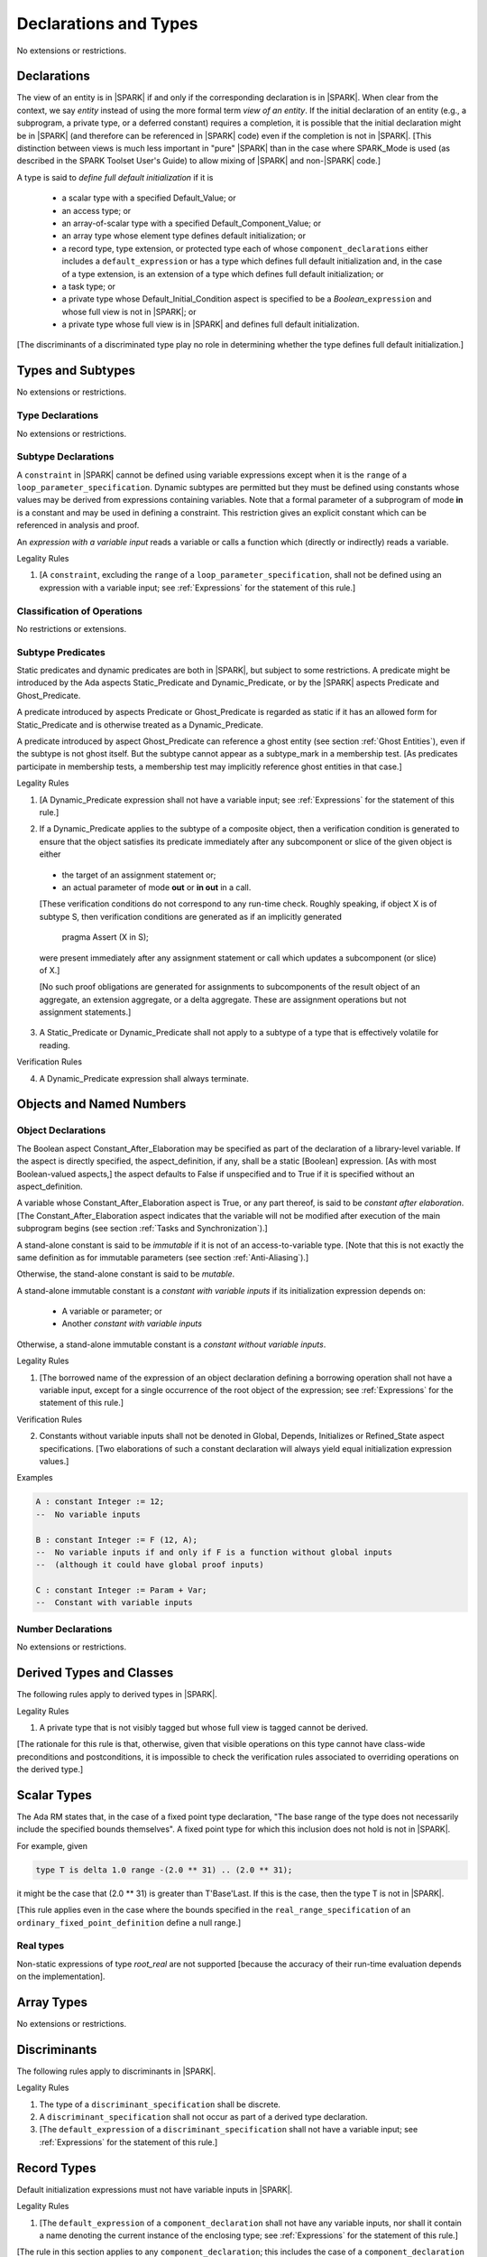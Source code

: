 Declarations and Types
======================

No extensions or restrictions.

Declarations
------------

.. index:: entity, view of an entity

The view of an entity is in |SPARK| if and only if the corresponding
declaration is in |SPARK|. When clear from the context, we say *entity* instead
of using the more formal term *view of an entity*. If the initial declaration
of an entity (e.g., a subprogram, a private type, or a deferred
constant) requires a completion, it is possible that the initial declaration
might be in |SPARK| (and therefore can be referenced in |SPARK| code)
even if the completion is not in |SPARK|. [This distinction between views
is much less important in "pure" |SPARK| than in the case where SPARK_Mode is
used (as described in the SPARK Toolset User's Guide) to allow mixing
of |SPARK| and non-|SPARK| code.]

.. index:: define full default initialization

A type is said to *define full default initialization* if it is

  * a scalar type with a specified Default_Value; or

  * an access type; or

  * an array-of-scalar type with a specified Default_Component_Value; or

  * an array type whose element type defines default initialization; or

  * a record type, type extension, or protected type each of whose
    ``component_declarations`` either includes a ``default_expression`` or
    has a type which defines full default initialization and, in the case of
    a type extension, is an extension of a type which defines full default
    initialization; or

  * a task type; or

  * a private type whose Default_Initial_Condition aspect is specified to be a
    *Boolean_*\ ``expression`` and whose full view is not in |SPARK|; or

  * a private type whose full view is in |SPARK| and defines full default
    initialization.

[The discriminants of a discriminated type play no role in determining
whether the type defines full default initialization.]


Types and Subtypes
------------------

No extensions or restrictions.


Type Declarations
~~~~~~~~~~~~~~~~~

No extensions or restrictions.


Subtype Declarations
~~~~~~~~~~~~~~~~~~~~

A ``constraint`` in |SPARK| cannot be defined using variable
expressions except when it is the ``range`` of a
``loop_parameter_specification``. Dynamic subtypes are permitted but
they must be defined using constants whose values may be derived from
expressions containing variables. Note that a formal parameter of a
subprogram of mode **in** is a constant and may be used in defining a
constraint. This restriction gives an explicit constant which can be
referenced in analysis and proof.

.. index:: expression with a variable input

An *expression with a variable input* reads a variable or calls a
function which (directly or indirectly) reads a variable.

.. container:: heading

   Legality Rules

1. [A ``constraint``, excluding the ``range`` of a
   ``loop_parameter_specification``, shall not be defined using an
   expression with a variable input;
   see :ref:`Expressions` for the statement of this rule.]



Classification of Operations
~~~~~~~~~~~~~~~~~~~~~~~~~~~~

No restrictions or extensions.

.. index:: subtype predicate

Subtype Predicates
~~~~~~~~~~~~~~~~~~

Static predicates and dynamic predicates are both in |SPARK|, but subject to
some restrictions. A predicate might be introduced by the Ada aspects
Static_Predicate and Dynamic_Predicate, or by the |SPARK| aspects Predicate and
Ghost_Predicate.

A predicate introduced by aspects Predicate or Ghost_Predicate is regarded as
static if it has an allowed form for Static_Predicate and is otherwise treated
as a Dynamic_Predicate.

A predicate introduced by aspect Ghost_Predicate can reference a ghost entity
(see section :ref:`Ghost Entities`), even if the subtype is not ghost
itself. But the subtype cannot appear as a subtype_mark in a membership test.
[As predicates participate in membership tests, a membership test may
implicitly reference ghost entities in that case.]

.. container:: heading

   Legality Rules

1. [A Dynamic_Predicate expression shall not have a variable input;
   see :ref:`Expressions` for the statement of this rule.]

.. index:: verification condition; for Dynamic_Predicate

2. If a Dynamic_Predicate applies to the subtype of a composite object,
   then a verification condition is generated to ensure that the object
   satisfies its predicate immediately after any subcomponent or slice
   of the given object is either

  * the target of an assignment statement or;

  * an actual parameter of mode **out** or **in out** in a call.

  [These verification conditions do not correspond to any run-time
  check. Roughly speaking, if object X is of subtype S, then verification
  conditions are generated as if an implicitly generated

     pragma Assert (X in S);

  were present immediately after any assignment statement or call which
  updates a subcomponent (or slice) of X.]

  [No such proof obligations are generated for assignments
  to subcomponents of the result object of an aggregate,
  an extension aggregate, or a delta aggregate.
  These are assignment operations but not assignment statements.]

.. index:: effectively volatile for reading; exclusion of predicates

3. A Static_Predicate or Dynamic_Predicate shall not apply to a subtype of a
   type that is effectively volatile for reading.

.. container:: heading

   Verification Rules

.. index:: termination; of Dynamic_Predicate

4. A Dynamic_Predicate expression shall always terminate.


Objects and Named Numbers
-------------------------

Object Declarations
~~~~~~~~~~~~~~~~~~~

.. index:: Constant_After_Elaboration

The Boolean aspect Constant_After_Elaboration may be specified as part of
the declaration of a library-level variable.
If the aspect is directly specified, the aspect_definition, if any,
shall be a static [Boolean] expression. [As with most Boolean-valued
aspects,] the aspect defaults to False if unspecified and to True if
it is specified without an aspect_definition.

A variable whose Constant_After_Elaboration aspect is True, or any part
thereof, is said to be *constant after elaboration*.
[The Constant_After_Elaboration aspect indicates that the variable will not
be modified after execution of the main subprogram begins
(see section :ref:`Tasks and Synchronization`).]

.. index:: immutable stand-alone constant

A stand-alone constant is said to be *immutable* if it is not of an
access-to-variable type. [Note that this is not exactly the same definition as
for immutable parameters (see section :ref:`Anti-Aliasing`).]

Otherwise, the stand-alone constant is said to be *mutable*.

.. index:: constant with variable inputs

A stand-alone immutable constant is a *constant with variable inputs* if its
initialization expression depends on:

  * A variable or parameter; or

  * Another *constant with variable inputs*

Otherwise, a stand-alone immutable constant is a *constant without variable
inputs*.

.. container:: heading

   Legality Rules


1. [The borrowed name of the expression of an object declaration defining a
   borrowing operation shall not have a variable input, except for a single
   occurrence of the root object of the expression;
   see :ref:`Expressions` for the statement of this rule.]

.. container:: heading

   Verification Rules


2. Constants without variable inputs shall not be denoted in Global,
   Depends, Initializes or Refined_State aspect specifications.
   [Two elaborations of such a constant declaration will always
   yield equal initialization expression values.]


.. container:: heading

   Examples

.. code-block:: ada

   A : constant Integer := 12;
   --  No variable inputs

   B : constant Integer := F (12, A);
   --  No variable inputs if and only if F is a function without global inputs
   --  (although it could have global proof inputs)

   C : constant Integer := Param + Var;
   --  Constant with variable inputs


Number Declarations
~~~~~~~~~~~~~~~~~~~

No extensions or restrictions.


Derived Types and Classes
-------------------------

The following rules apply to derived types in |SPARK|.

.. container:: heading

   Legality Rules


1. A private type that is not visibly tagged but whose full view is tagged
   cannot be derived.

[The rationale for this rule is that, otherwise, given that visible operations
on this type cannot have class-wide preconditions and postconditions, it is
impossible to check the verification rules associated to overriding operations
on the derived type.]


Scalar Types
------------

The Ada RM states that, in the case of a fixed point type declaration,
"The base range of the type does not necessarily include the specified
bounds themselves". A fixed point type for which this inclusion does
not hold is not in |SPARK|.

For example, given

.. code-block:: ada

   type T is delta 1.0 range -(2.0 ** 31) .. (2.0 ** 31);

it might be the case that (2.0 ** 31) is greater
than T'Base'Last. If this is the case, then the type T is not in |SPARK|.

[This rule applies even in the case where the bounds
specified in the ``real_range_specification`` of an
``ordinary_fixed_point_definition`` define a null range.]

Real types
~~~~~~~~~~

Non-static expressions of type *root_real* are not supported [because the
accuracy of their run-time evaluation depends on the implementation].

Array Types
-----------

No extensions or restrictions.


Discriminants
-------------

The following rules apply to discriminants in |SPARK|.

.. container:: heading

   Legality Rules


1. The type of a ``discriminant_specification`` shall be discrete.


2. A ``discriminant_specification`` shall not occur as part of a
   derived type declaration.


3. [The ``default_expression`` of a ``discriminant_specification``
   shall not have a variable input;
   see :ref:`Expressions` for the statement of this rule.]


Record Types
------------

Default initialization expressions must not have variable inputs in |SPARK|.

.. container:: heading

   Legality Rules


1. [The ``default_expression`` of a ``component_declaration`` shall not
   have any variable inputs, nor shall it contain a name denoting
   the current instance of the enclosing type;
   see :ref:`Expressions` for the statement of this rule.]


[The rule in this section applies to any ``component_declaration``; this
includes the case of a ``component_declaration`` which is a
``protected_element_declaration``. In other words, this rule also applies to
components of a protected type.]

Tagged Types and Type Extensions
--------------------------------

.. container:: heading

   Legality Rules


1. No construct shall introduce a semantic dependence on the Ada language
   defined package Ada.Tags.  [See Ada RM 10.1.1 for the definition of semantic
   dependence.  This rule implies, among other things, that any use of the Tag
   attribute is not in |SPARK|.]


2. The identifier External_Tag shall not be used as an
   ``attribute_designator``.



Type Extensions
~~~~~~~~~~~~~~~

.. container:: heading

   Legality Rules


1. A type extension shall not be declared within a subprogram body, block
   statement, or generic body which does not also enclose the declaration of
   each of its ancestor types.



Dispatching Operations of Tagged Types
~~~~~~~~~~~~~~~~~~~~~~~~~~~~~~~~~~~~~~

No extensions or restrictions.

Abstract Types and Subprograms
~~~~~~~~~~~~~~~~~~~~~~~~~~~~~~

No extensions or restrictions.

Interface Types
~~~~~~~~~~~~~~~

No extensions or restrictions.

.. index:: access type, ownership

Access Types
------------

In order to reduce the complexity associated with the specification
and verification of a program's behavior in the face of pointer-related
aliasing, anonymous access-to-constant types and (named or anonymous)
access-to-variable types are subject to an *ownership policy*.

Restrictions are imposed on the use of these access objects in order
to ensure, roughly speaking (and using terms that have not been defined yet),
that at any given point in a program's execution, there is a unique "owning"
reference to any given allocated object. The "owner" of that allocated
object is the object containing that "owning" reference. If an object's
owner is itself an allocated object then it too has an owner; this chain
of ownership will always eventually lead to a (single) nonallocated object.

Ownership of an allocated object may change over time (e.g., if an allocated
object is removed from one list and then appended onto another) but
at any given time the object has only one owner. Similarly, at any given time
there is only one access path (i.e., the name of a "declared" (as opposed
to allocated) object followed by a sequence of component selections,
array indexings, and access value dereferences) which yields a given
(non-null) access value. At least that's the general idea - this paragraph
oversimplifies some things (e.g., see "borrowing" and "observing"
below - these operations extend SPARK's existing "single writer,
multiple reader" treatment of concurrency and of aliasing to apply to
allocated objects), but hopefully it provides useful intuition.

This means that data structures which depend on having multiple
outstanding references to a given object cannot be expressed in the usual
way. For example, a doubly-linked list (unlike a singly-linked list)
typically requires being able to refer to a list element both from its
predecessor element and from its successor element; that would violate
the "single owner" rule. Such data structures can still be expressed in
|SPARK| (e.g., by storing access values in an array and then using array
indices instead of access values), but they may be harder to reason about.

The single-owner model statically prevents storage leaks because
a storage leak requires either an object with no outstanding pointers
to it or an "orphaned" cyclic data structure (i.e., a set of multiple
allocated objects each reachable from any other but with
no references to any of those objects from any object outside of the set).

For purposes of flow analysis (e.g., Global and Depends aspect
specifications), a read or write of some part of an allocated object is
treated like a read or write of the owner of that allocated object.
For example, an assignment to Some_Standalone_Variable.Some_Component.all is
treated like an assignment to Some_Standalone_Variable.Some_Component.
Similarly, there is no explicit mention of anything related to access types
in a Refined_State or Initializes aspect specification; allocated objects
are treated like components of their owners and, like components, they are
not mentioned in these contexts.
This approach has the benefit that the same |SPARK| language rules which
prevent unsafe concurrent access to non-allocated variables also
provide the same safeguards for allocated objects.

The rules which accomplish all of this are described below.

.. container:: heading

   Static Semantics

Only the following (named or anonymous) access types are in |SPARK|:

- a named access-to-object type,

- the anonymous type of a stand-alone object (excluding a generic formal **in**
  mode object) which is not Part_Of a protected object,

- an anonymous type occurring as a parameter type, or as a function result type
  of a traversal function (defined below), or

- an access-to-subprogram type associated with the "Ada" or "C" calling
  convention.

[Redundant: For example, access discriminants and access-to-subprogram types
with the "protected" calling convention are not in |SPARK|.]

User-defined storage pools are not in |SPARK|; more specifically, the package
System.Storage_Pools, Storage_Pool aspect specifications, and the Storage_Pool
attribute are not in |SPARK|.

In the case of a constant object of an access-to-variable type where the
object is not a stand-alone object and not a formal parameter (e.g.,
if the object is a subcomponent of an enclosing object or is designated
by an access value), a dereference of the object provides a constant
view of the designated object [redundant: , despite the fact that the
object is of an access-to-variable type. This is
because a subcomponent of a constant is itself a constant and a dereference
of a subcomponent is treated, for purposes of analysis, like a
subcomponent].

.. index:: traversal function
           observing traversal function
           borrowing traversal function

A function is said to be a *traversal function* if the result type of the
function is an anonymous access-to-object type and the function has at least one
formal parameter. The traversal function is said to be
an *observing traversal function* if the result type of the function is an
anonymous access-to-constant type, and a *borrowing traversal function* if the
result type of the function is an anonymous access-to-variable type. The first
parameter of the function is called the *traversed* parameter. [Redundant: We
will see later that if a traversal function yields a non-null result, then that
result is "reachable" from the traversed parameter in the sense that it could
be obtained from the traversed parameter by some sequence of component
selections, array indexing operations, and access value dereferences.]

.. index:: root object

The *root object* of a name that denotes an object is defined as follows:

- if the name is a component_selection, an indexed_component, a slice,
  or a dereference (implicit or explicit)
  then it is the root object of the prefix of the name;

- if the name denotes a call on a traversal function,
  then it is the root object of the name denoting the actual
  traversed parameter;

- if the name denotes an object renaming, the root object is the
  root object of the renamed name;

- if the name is a function_call, and the function called is not a traversal
  function, the root object is the result object of the call;

- if the name is a qualified_expression or a type conversion, the root
  object is the root object of the operand of the name;

- otherwise, the name statically denotes an object and the root
  object is the statically denoted object.

A *path* is either:

- a stand-alone object or a formal parameter,

- a component_selection or dereference whose prefix is a path,

- a slice whose discrete range is made of two literals and whose prefix is
  a path which is not a slice, or

- an indexed_component whose expressions are literals and whose prefix is a
  path which is not a slice.

The *path extracted from a name* whose root object is a stand-alone object or a
formal parameter and which does not contain any traversal function calls is
defined as follows:

- if the name is a dereference (implicit or explicit), then it is a
  dereference of the path extracted from the prefix of the name;

- if the name is a component_selection, then it is a component_selection
  of the same component on the path extracted from the prefix of the name;

- if the name is an indexed_component, then it is an indexed_component with
  the literals that each index expression evaluates to, on the path extracted
  from the prefix of the name, or, if this path is a slice, the prefix of this
  slice;

- if the name is a slice, then it is a slice whose discrete range is
  constructed with the literals that the discrete range of the name
  evaluates to, on the path extracted from the prefix of the name, or, if this
  path is a slice, the prefix of this slice;

- if the name is a qualified_expression or a type conversion, then it is the
  path extracted from the path of the expression of the name;

- if the name denotes an object renaming, then it is the path extracted from
  the renamed name;

- otherwise, the name is a stand-alone object or formal parameter and the
  path is this object.

If a path P1 has another path P2 as a prefix, then P1 is an *extension* of
P2.

.. index:: potential aliases

Two names are said to be *potential aliases* when their root object is
a stand-alone object or a formal parameter, they do not contain any traversal
function calls, and either:

 - they have the same extracted path,
 - the extracted path of one of the names is a slice and the extracted
   path of the other is an indexed_component whose index is in the
   discrete range of the slice, or
 - the extracted path of one of the names is a slice and the extracted
   path of the other is another slice and the discrete range of both slices
   overlap.

.. index:: potentially overlap

Two names N1 and N2 are said to *potentially overlap* if

- some prefix of N1 is a potential alias of N2 (or vice versa); or

- N1 is a call on a traversal function and the actual traversed
  parameter of the call potentially overlaps N2 (or vice versa).

[Note that for a given name N which denotes an object of an access
type, the names N and N.all potentially overlap. Access value dereferencing
is treated, for purposes of this definition, like record component selection
or array indexing.]

The prefix and the name that are potential aliases are called the
*potentially aliased parts* of the potentially overlapping names.

.. index:: reachable part

An object O1 is said to be a *reachable part* of an object O2 if:

- O1 is a part of O2; or
- O1 is a reachable part of the object designated by (the value of) an
  access-valued part of O2.

A path is said to denote a reachable part of an object, if it is the
path extracted from a name which denotes this reachable part.

A path can be marked by one of the following
*ownership markers* for this object: Persistent, Observed,
Borrowed, or Moved.
Due to aliasing, there can be several paths denoting a given object, with
different associated markers.

A given path cannot have more than one marker at a given program point,
but it may have different markers at different points in the program.
For example, within a block_statement which declares a borrower
(borrowers have not been defined yet), the path extracted from the
borrowed name will be marked as Borrowed, while it will have no
marks immediately before and immediately after the
block_statement. [Redundant: This is a compile-time notion; no
mapping of any sort is maintained at runtime.]

When a path P is marked as Observed or Persistent, then all names whose
extracted path is an extension of P provide a constant view of their denoted
object and its reachable parts (even if the root object is a variable).
If P is marked as Persistent, then it will never be possible to
modify its denoted object and its reachable parts again in the program, and
it is OK to lose track of the owner of its potential access-to-variable parts.

When a path P is marked as Moved, then names whose extracted path is an
extension of P cannot be used to read or modify the objected denoted by P or its
reachable parts (although names whose extracted path is a strict prefix of P
can be assigned to).

When a path P is marked as Borrowed, then names whose extracted path is an
extension of P cannot be used to read or modify the objected denoted by P or its
reachable parts, and names whose extracted path is a strict prefix of P
cannot be assigned to.

A path P is said to have *unrestricted prefixes* if all prefixes of P are
unmarked.

A path P is said to be *unrestricted*, if P has unrestricted prefixes and no
extensions of P are marked as either Observed, Borrowed,
or Moved [A path P can be unrestricted even if there are extensions of P
which are marked as Persistent].

A path P said to be *observable*, if no prefixes of P and no extensions P
are marked as either Borrowed or Moved.

The ownership rules presented in this section ensure that:

- [single-ownership] if a given object O is denoted by two distinct paths
  P1 and P2 at a given program point and P1 is unrestricted, then P2 is not
  observable.

Together with the fact that:

- [ownership-write] O can only be written from a name with an unrestricted
  extracted path and
- [ownership-read] O can only be read from a name with an observable
  extracted path,

these are enough to ensure absence of harmful aliasing.


.. index:: ownership; move
           ownership; observe
           ownership; borrow


Unless otherwise specified, all paths are initially unmarked except:

- a root object R is marked as Observed if R is a constant and does not have
  an access-to-variable type, and
- a dereference is marked as Persistent if its prefix is a path denoting an
  object of an access-to-constant type.

Certain constructs (described below) are said to *observe*, *borrow*,
or *move* a path; these may change the
ownership markers (to Observed, Borrowed, or Moved respectively) of
a path within a certain portion of the program text
(described below). In the first two cases (i.e. observing and borrowing),
the ownership marker of the path
reverts to its previous value at the end of this region of text.
The markers are considered to be reverted after the finalization
of the borrower/observer but before the
finalization of the root of the borrowed or observed paths if
they are declared in the same memory region.

If the root object of a name is a stand-alone object or a formal
parameter, then the *known extracted path* of that name is either:

- the path extracted from the name, if it does not include any traversal
  function calls from the root object,
- the path extracted from the first parameter to the innermost traversal
  function call within the name otherwise.

[Redundant: The root of the known extracted path of a name is always
the root object of the name.]

A *markable expression* is either a name whose root object is a
stand-alone object or a formal parameter or a reference to the Access
attribute whose prefix is a name whose root object is a stand-alone
object or a formal parameter.

By extension, the root object and known extracted path of
a markable expression are defined as the root object and known
extracted path of the prefix for a reference to the Access
attribute and of the name otherwise.

The following operations *observe* a path and identify a corresponding
*observer*:

- An assignment operation that is used to initialize an access object,
  where this target object (the observer) is a stand-alone variable of an
  anonymous access-to-constant type, or a constant (including a formal
  parameter of a procedure or generic formal object of mode **in**) of an
  anonymous access-to-constant type.

  The source expression of the assignment shall be a markable expression.
  The known extracted path of the source of the assignment is
  observed by the assignment.

- Inside the body of a borrowing traversal function, an assignment operation
  that is used to initialize an access object, where this target object (the
  observer) is a stand-alone object of an anonymous access-to-variable type,
  and the source expression of the assignment is a markable expression whose
  root object is either the traversed parameter for the
  traversal function or another object of an access-to-variable type
  initialized as an observer.
  The known extracted path of the source of the assignment is
  observed by the assignment.

Such an operation is called an *observing operation*.

In the region of program text between the point where a path
is observed and the end of the scope of the observer, the path is marked as
Observed.

The following operations *borrow* a path
and identify a corresponding *borrower*:

- An assignment operation that is used to initialize an access object, where
  this target object (the borrower) is a stand-alone variable or constant of an
  anonymous access-to-variable type, unless this assignment is
  already an *observing operation* inside the body of a borrowing traversal
  function, per the rules defining *observe* above.

  The source expression of the assignment shall be a markable expression.
  The known extracted path of the source of the assignment is
  borrowed by the assignment.

Such an operation is called a *borrowing operation*.

In the region of program text between the point where a path
is borrowed and the end of the scope of the borrower, the
path is marked as Borrowed.

An indirect borrower of a path is defined to be a borrower either of
a borrower of the path or of an indirect borrower of the path.
A direct borrower of a markable part is just another term for a borrower of
the path, usually used together with the term "indirect borrower".
The terms "indirect observer" and "direct observer" are defined analogously.

The following operations are said to be *move* operations:

- An assignment operation, where the target is a variable, a constant, or
  return object (see Ada RM 6.5) of a type containing subcomponents of a
  named access-to-variable type. [This includes the case of an object of
  named access-to-variable type.]

[Redundant: Passing a parameter by reference is not a move operation.]

A move operation results in a transfer of ownership. The state of the paths
that are marked as Moved by the operation remain in this state until
the object is assigned another value.

[Redundant: Roughly speaking, any access-valued parts of an object in the
Moved state can be thought of as being "poisoned"; such a poisoned object
is treated analogously to an uninitialized object in the sense that various
rules statically prevent the reading of such a value. Thus, an assignment
like::

   Pointer_1 : Some_Access_Type := new Designated_Type'(...);
   Pointer_2 : Some_Access_Type := Pointer_1;

does not violate the "single owner" rule because the move operation
poisons Pointer_1, leaving Pointer_2 as the unique owner of the
allocated object. Any attempt to read such a poisoned value is detected and
rejected.

Note that a name may be "poisoned" even if its value is "obviously" null.
For example, given::

   X : Linked_List_Node := (Data => 123, Link => null);
   Y : Linked_List_Node := X;

X.Link is poisoned by the assignment to Y.]

.. container:: heading

   Legality Rules

1. At the point of a move operation, the source shall be a name which does
   not involve any traversal function calls from the root object or a reference
   to the Access attribute whose prefix is a name which does
   not involve any traversal function calls from the root object.
   In addition, if the source is a markable expression,
   the known extracted path P of the source shall be unrestricted.
   If the source is a markable expression which is not a reference
   to the Access attribute, for all extensions Q of P with no additional
   dereferences designating objects of a named access-to-variable type,
   Q.all is marked as Moved after the move operation.
   If the source is a markable expression which is a reference to the Access
   attribute, the known extracted path of it prefix is marked as Moved
   after the move operation.

2. A name which is used as an actual parameter of an anonymous access-to-object
   type shall either be syntactically null, or shall have a root object which
   is either a stand-alone object or a formal parameter. In addition, if the
   parameter type is an access-to-variable type and the name is not
   syntactically null, it shall not involve any traversal function calls from
   its root object and the path extracted from the name shall be unrestricted.

3. A name whose type has subcomponents of a [named] access-to-variable type
   which is used as the target of an assignment or as an actual
   parameter of mode **out** or **in out** shall have a root object which
   is either a stand-alone object or a formal parameter, and it shall not
   involve any traversal function calls
   from this root object. In addition, if P is the path extracted from a
   name used as the target of an assignment operation or as an actual
   parameter of mode **out** in a call,

   - P shall have unrestricted prefixes,
   - there shall be no extension of P marked as Borrowed or Observed, and
   - all extensions of P marked as Moved shall contain additional dereferences.

   All paths with the target as a root are reset to their initial value after
   the operation.

   [Redundant: In the case of a call, the mark of an actual parameter of mode
   **in** or **in out** remains unchanged (although one might choose to think
   of it as being moved at the point of the call and then moved back when
   the call returns - either model yields the same results); an
   actual parameter of mode **out** becomes unrestricted.]


4. If the target of an assignment operation is an object of an anonymous
   access-to-object type (including copy-in for a parameter), then the source
   shall be either a markable expression, the literal null, or of a named
   access-to-constant type.

   [Redundant: One consequence of this rule is that every allocator is of a
   named access type.]


5. A declaration of a stand-alone object of an anonymous access type shall have
   an explicit initial value and shall occur immediately within a subprogram
   body, an entry body, or a block statement.

   [Redundant: Because such declarations cannot occur immediately within a
   package declaration or body, the associated borrowing/observing operation is
   limited by the scope of the subprogram, entry or block statement. Thus, it
   is not necessary to add rules restricting the visibility of such
   declarations.]


6. A return statement that applies to a traversal function that has an
   anonymous access-to-constant (respectively, access-to-variable) result type,
   shall return either the literal null or a markable expression whose root
   object is a direct or indirect observer (respectively, borrower) of the
   traversed parameter.
   [Redundant: Roughly speaking, a traversal function always yields either null
   or a result which is reachable from the traversed parameter.]


7. If a name whose type has subcomponents of a named access-to-variable type
   is a non-traversal function call or an allocator, it shall only occur
   in an acceptable context, namely:

   - As the initial expression of an object declaration which does not
     occur in a declare expression,

   - As the source of an assignment,

   - As the return value of a return statement,

   - As the expression of a type conversion or qualified expression itself
     occurring in an acceptable context,

   - As an aggregate itself occurring in an acceptable context, or

   - Anywhere inside a contract or an assertion.
     [While legal, such an expression inside a contract or assertion will
     leak memory. A verification rule below forbids leaking memory, leading
     to a violation on such uses. The intent is to allow the use of
     allocators and allocating functions inside contracts and assertions,
     but make sure that users are aware of the possible memory leaks if
     such contracts and assertions are executed at runtime.]


8. For an assignment statement where the target is a stand-alone object of an
   anonymous access-to-object type, the source shall be a markable expression
   whose root object is the target object itself. In addition:

   - If the type of the target is an anonymous access-to-constant type or
     if the target is a local object of a borrowing traversal function whose
     initialization is an observing operation, the known extracted path
     of the source shall be observable for the target object;

   - If the type of the target is an anonymous access-to-variable type,
     which does not fall in the case above, then the target object shall be
     unrestricted.


9. At the point of a read of an object, or of passing an object as an actual
   parameter of mode **in** or **in out**, or of a call where the object is a
   global input of the callee, if the object is a markable expression, then its
   known extracted path shall be observable.

10. At the point of a return or a raise statement, or at any other point where
    a call completes normally or propagates an exception (e.g., the end of a
    procedure body), there shall be
    no paths marked as Moved with any inputs or outputs of the callee being
    returned from as a root. In the case
    of an input of the callee which is not also an output, this rule may be
    enforced at the point of the move operation (because there is no way for the
    Moved marker to be removed from the input), even in the case of a
    subprogram which never returns.

    Similarly, at the end of the elaboration of both the declaration and of the
    body of a package, there shall be no paths marked as Moved whose root
    is denoted by the name of
    an initialization_item of the package's Initializes aspect or by an input
    occuring in the input_list of such an initialization_item.

    At the end of the scope of an object of an anonymous access-to-variable
    type, or at any other point where the scope of an object of an anonymous
    access-to-variable type is exited normally, there shall be no paths marked
    as Moved with the object as a root.


11. For a borrowing operation, the borrowed path shall be unrestricted.


12. At the point of a call, no paths with any global output of the callee
    (i.e., an output other than a parameter of the
    callee or a function result) as a root shall be marked as
    Borrowed or Observed, and all such paths which are marked as Moved shall
    contain dereferences.


13. The prefix of an Old or Loop_Entry attribute reference shall not be of an
    anonymous access-to-object type nor of a type with subcomponents of a named
    access-to-variable type unless the prefix is a call to a non-traversal
    function.


14. A derived tagged type shall not have a component of a named
    access-to-variable type.


15. If the designated type of a named nonderived access type is incomplete
    at the point of the access type's declaration then the incomplete
    type declaration and its completion shall occur in the same
    declaration list. [This implies that the incomplete type shall not be
    declared in the limited view of a package, and that if it is declared
    in the private part of a package then its completion shall also occur
    in that private part.]


16. A path rooted at an effectively volatile object shall not be
    moved, borrowed, or observed.
    [This rule is meant to avoid introducing aliases
    between volatile variables used by another task or thread. Borrowers can
    also break the invariant on the borrowed object for the time of the
    borrow.]

17. A path rooted at a non-ghost object shall only be moved, or borrowed, if
    the target object of the move or borrow is itself non-ghost.  [This rule is
    meant to avoid introducing aliases between a non-ghost variable and a ghost
    variable. Otherwise writes or deallocation through the ghost variable would
    have an effect on the non-ghost underlying memory.]

18. Objects of an anonymous access-to-object types shall not be converted
    (implicitly or explicitly) to a named access type.

19. Evaluation of equality operators, and membership tests where one or more of
    the choices are expressions, shall not include directly or indirectly calls
    to the primitive equality on access types, unless one of the operands is
    syntactically null.

20. Instances of Unchecked_Deallocation shall not have a general access type
    as a parameter.

.. container:: heading

   Verification Rules

.. index:: memory leak; for objects
           deallocation, Unchecked_Deallocation

21. When an object R which does not have an anonymous access-to-object type
    is finalized or when it is passed as an actual parameter
    of mode **out**, all extensions of the path extracted from R which denote
    an object of a pool-specific access type and
    have unrestricted prefixes shall be null.

    Similarly, at the point of a call, for each global output R of the callee
    (i.e., an output other than a parameter of the callee or a function
    result) that is not also an input, all paths rooted at R which denote
    an object of a pool-specific access type and which have unrestricted
    prefixes shall be null.

    [Redundant: This rule applies to any finalization associated with a
    call to an instance of Ada.Unchecked_Deallocation. For details, see
    the Ada RM 13.11.2 rule "Free(X), ... first performs finalization of
    the object designated by X".]

    [Redundant:This rule effectively forbids the use of allocators and
    calls to allocating functions inside contracts or assertions.]

22. Allocators and conversions from a pool-specific access type to a named
    access-to-constant type or a general access-to-variable type shall only
    occur at library level.

    In the same way, a reference to the Access attribute of a named
    access-to-object type whose prefix contains a dereference of a
    pool-specific access-type shall occur at library level.

    [Redundant: Together with the previous one, this rule disallows storage
    leaks. Without these rules, it would be possible to "lose" the last
    reference to an allocated object.]


23. When converting from a [named or anonymous] access-to-subprogram type
    to another, if the converted expression is not null,
    a verification condition is introduced to ensure that the
    precondition of the source of the conversion is implied by the
    precondition of the target of the conversion. Similarly, a verification
    condition is introduced to ensure that the postcondition of the target
    is implied by the postcondition of the converted access-to-subprogram
    expression.


Declarative Parts
-----------------

No extensions or restrictions.
